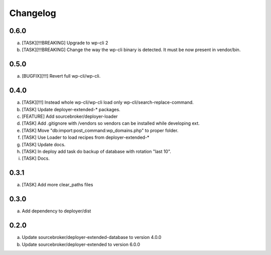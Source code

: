 
Changelog
---------

0.6.0
~~~~~

a) [TASK][!!!BREAKING] Upgrade to wp-cli 2
b) [TASK][!!!BREAKING] Change the way the wp-cli binary is detected. It must be now present in vendor/bin.

0.5.0
~~~~~

a) [BUGFIX][!!!] Revert full wp-cli/wp-cli.

0.4.0
~~~~~

a) [TASK][!!!] Instead whole wp-cli/wp-cli load only wp-cli/search-replace-command.
b) [TASK] Update deployer-extended-* packages.
c) [FEATURE] Add sourcebroker/deployer-loader
d) [TASK] Add .gitignore with /vendors so vendors can be installed while developing ext.
e) [TASK] Move "db:import:post_command:wp_domains.php" to proper folder.
f) [TASK] Use Loader to load recipes from deployer-extended-*
g) [TASK] Update docs.
h) [TASK] In deploy add task do backup of database with rotation "last 10".
i) [TASK] Docs.

0.3.1
~~~~~

a) [TASK] Add more clear_paths files

0.3.0
~~~~~

a) Add dependency to deployer/dist

0.2.0
~~~~~

a) Update sourcebroker/deployer-extended-database to version 4.0.0
b) Update sourcebroker/deployer-extended to version 6.0.0
